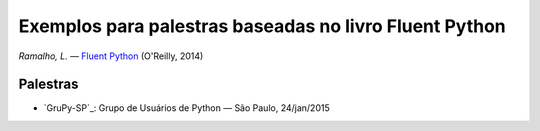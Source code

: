 =======================================================
Exemplos para palestras baseadas no livro Fluent Python
=======================================================

*Ramalho, L.* — `Fluent Python`_ (O'Reilly, 2014)

.. _Fluent Python: http://shop.oreilly.com/product/0636920032519.do

Palestras
=========

- `GruPy-SP`_: Grupo de Usuários de Python — São Paulo, 24/jan/2015

.. image:: rc_lrg-2014-10-04.jpg
